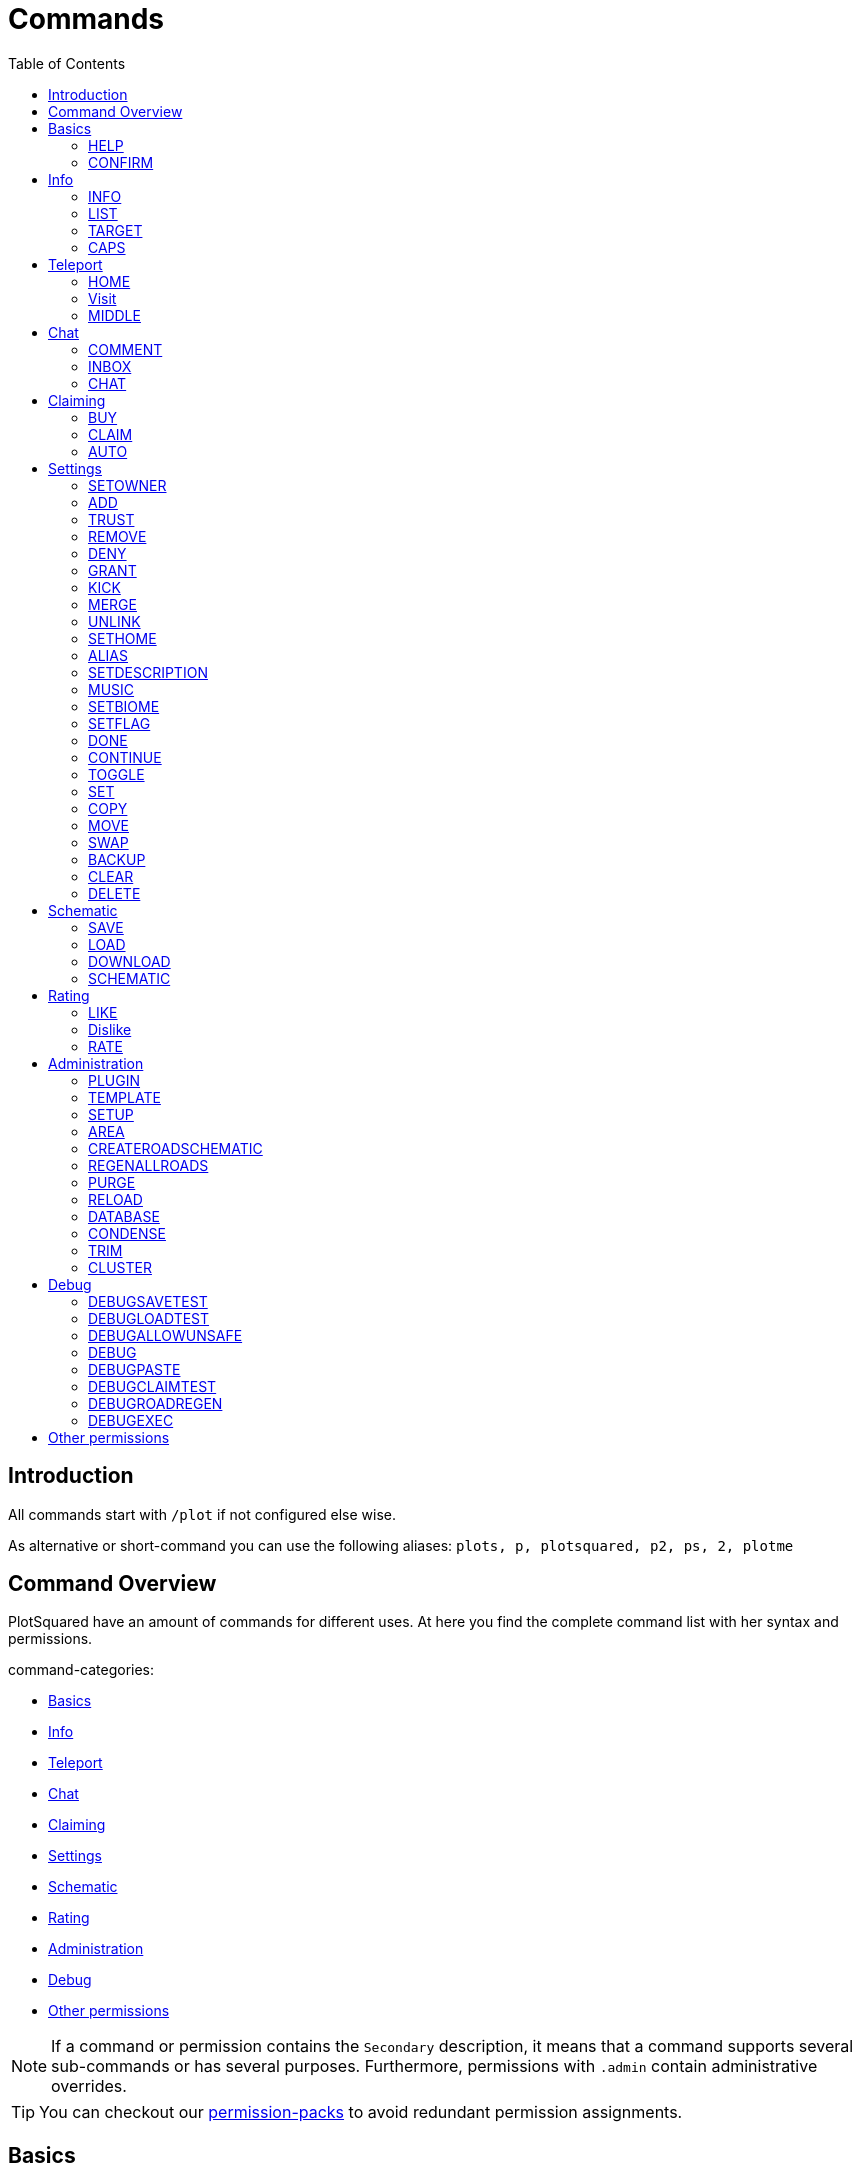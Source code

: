= Commands
:toc: left
:toclevels: 2
:icons: font

== Introduction

All commands start with `/plot` if not configured else wise.

As alternative or short-command you can use the following aliases:
`plots, p, plotsquared, p2, ps, 2, plotme`

== Command Overview

PlotSquared have an amount of commands for different uses. At here you find the complete command list with her syntax and permissions.

command-categories:

//TODO update links
* https://github.com/IntellectualSites/PlotSquared-Documentation/wiki/Commands#basics[Basics]
* https://github.com/IntellectualSites/PlotSquared-Documentation/wiki/Commands#info[Info]
* https://github.com/IntellectualSites/PlotSquared-Documentation/wiki/Commands#teleport[Teleport]
* https://github.com/IntellectualSites/PlotSquared-Documentation/wiki/Commands#chat[Chat]
* https://github.com/IntellectualSites/PlotSquared-Documentation/wiki/Commands#claiming[Claiming]
* https://github.com/IntellectualSites/PlotSquared-Documentation/wiki/Commands#settings[Settings]
* https://github.com/IntellectualSites/PlotSquared-Documentation/wiki/Commands#schematic[Schematic]
* https://github.com/IntellectualSites/PlotSquared-Documentation/wiki/Commands#rating[Rating]
* https://github.com/IntellectualSites/PlotSquared-Documentation/wiki/Commands#administration[Administration]
* https://github.com/IntellectualSites/PlotSquared-Documentation/wiki/Commands#debug[Debug]
* https://github.com/IntellectualSites/PlotSquared-Documentation/wiki/Commands#other-permissions[Other permissions]

[NOTE]
If a command or permission contains the `Secondary` description, it means that a command supports several sub-commands or has several purposes. Furthermore, permissions with `.admin` contain administrative overrides.

//TODO links
TIP: You can checkout our https://github.com/IntellectualSites/PlotSquared-Documentation/wiki/Permission-Packs[permission-packs] to avoid redundant permission assignments.

== Basics

=== HELP

Get this help menu

*Usage:*
`/plot help [category|#]`

*Aliases:*
`[ ? ]`

*Permissions:*
`plots.use` - Access to the command `/plot help`

*Source Code:* https://github.com/IntellectualSites/PlotSquared/tree/v6/Core/src/main/java/com/plotsquared/core/command/Help.java[here]

=== CONFIRM

Confirm an action

*Usage:*
`/plot confirm`

*Permissions:*
`plots.confirm` - Access to the command `/plot confirm`

*Source Code:* https://github.com/IntellectualSites/PlotSquared/tree/v6/Core/src/main/java/com/plotsquared/core/command/Confirm.java[here]

== Info

=== INFO

Display plot info

With `-f` you get the administrative override to bypass the `hide-info` flag.

*Usage:*

Primary:

* `/plot [[world;]X;Z] info [-f]`
* `/plot info [[world;]X;Z] [-f]`

Secondary:

* `/plot [[world;]X;Z] info [-f] <categorie: members, alias, biome, seen, denied, flags, id, size, trusted, owner, rating>`
* `/plot info [[world;]X;Z] [-f] <categorie: members, alias, biome, seen, denied, flags, id, size, trusted, owner, rating>`

*Aliases:*
`[ i ]`

*Permissions:*

Primary:

* `plots.info` - Access to the command `/plot info`

Secondary:

* `plots.admin.info.force` - Access to the command flag `-f`

*Source Code:* https://github.com/IntellectualSites/PlotSquared/tree/v6/Core/src/main/java/com/plotsquared/core/command/Info.java[here]

=== LIST

List plots

*Usage:*

Primary:

* `+/plot list <forsale | mine | shared | world | top | all | unowned | unknown | player | world | done |fuzzy <search...>> [#]+`

Secondary:

* `+/plot list fuzzy <search...> [#]+`

*Aliases:*
`[ l, find, search ]`

*Permissions:*

Primary:

* `plots.list` - Access to the command `/plot list`

Secondary:

* `plots.list.world.<arg>`
* `plots.list.top` - Access to the command `/plot list top`
* `plots.list.mine` - Access to the command `/plot list mine`
* `plots.list.world` - Access to the command `/plot list world`
* `plots.list.done` - Access to the command `/plot list done`
* `plots.list.all` - Access to the command `/plot list all`
* `plots.list.shared` - Access to the command `/plot list shared`
* `plots.list.expired` - Access to the command `/plot list expired`
* `plots.list.unowned` - Access to the command `/plot list unowned`
* `plots.list.world.<world>"` - Access to the command `/plot list world <world>`
* `plots.list.player` - Access to the command `/plot list player <player>`
* `plots.list.forsale` - Access to the command `/plot list forsale`
* `plots.list.unknown` - Access to the command `/plot list unknown`
* `plots.list.area` - Access to the command `/plot list area`
* `plots.list.fuzzy` - Access to the command `/plot list fuzzy #`

*Source Code:* https://github.com/IntellectualSites/PlotSquared/tree/v6/Core/src/main/java/com/plotsquared/core/command/ListCmd.java[here]

=== TARGET

Target a plot with your compass

*Usage:*
`/plot target <<X;Z> | nearest>`

*Permissions:*
`plots.target` - Access to the command `/plot target`

*Source Code:* https://github.com/IntellectualSites/PlotSquared/tree/v6/Core/src/main/java/com/plotsquared/core/command/Target.java[here]

=== CAPS

Show plot mob and entity caps

*Usage:*
`/plot [[world;]X;Z] caps`

*Permissions:*

Primary:

* `plots.caps` - Access to the command `/plot caps`

Secondary:

* `plots.admin.caps.other` - Administrative override to manage caps at other plots

*Source Code:* https://github.com/IntellectualSites/PlotSquared/tree/v6/Core/src/main/java/com/plotsquared/core/command/Caps.java[here]

== Teleport

=== HOME

Teleport to your plot(s).

*Usage:*

normal:

* `/plot home`
* `/plot home <#>`
* `/plot home <area/world> <#>`

alias:

* `/plot home <alias>`

coordinates:

* `/plot home <X>;<Z>`
* `/plot home <area/world> <X>;<Z>`
* `/plot home <area/world>;<X>;<Z>`

*Aliases:*
`[ h ]`

*Permissions:*

Primary:

* `plots.home` - Access to the command `/plot home`

Secondary:

* `plots.visit.owned` - Access to visit owned plots

*Source Code:* https://github.com/IntellectualSites/PlotSquared/blob/v6/Core/src/main/java/com/plotsquared/core/command/HomeCommand.java[here]

=== Visit

Visit someones plot.

normal:

* `/plot visit <player>`
* `/plot visit <player> <#>`
* `/plot visit <player> <area/world>`
* `/plot visit <player> <area/world> <#>`

alias:

* `/plot visit <alias>`

coordinates:

* `/plot visit <X>;<Z>`
* `/plot visit <area/world>;<X>;<Z>`

*Aliases:*
`[ v, tp, teleport, goto, warp ]`

*Permissions:*

Primary:

* `plots.visit` - Access to the command `/plot visit`
* `plots.visit.other` - Access to visit other people's plots

Secondary:

* `plots.visit.unowned` - Access to visit unowned plots
* `plots.visit.owned` - Acecss to visit owned plots
* `plots.visit.shared` - Access to visit shared plots
* `plots.admin.visit.untrusted` - Access to visit plots where the player is not trusted to

*Source Code:* https://github.com/IntellectualSites/PlotSquared/tree/v6/Core/src/main/java/com/plotsquared/core/command/Visit.java[here]

=== MIDDLE

Teleports you to the center of the plot.

*Usage:*
`/plot [[world;]X;Z] middle`

*Aliases:*
`[ center, centre ]`

*Permissions:*
`plots.middle` - Access to the command `/plot middle`

*Source Code:* https://github.com/IntellectualSites/PlotSquared/tree/v6/Core/src/main/java/com/plotsquared/core/command/Middle.java[here]

== Chat

=== COMMENT

Comment on a plot

*Usage:*
`/plot [[world;]X;Z] comment <message-type: owner | public | report (= for staff)> <comment>`

*Aliases:*
`[ msg ]`

*Permissions:*
`plots.comment` - Access to the command `/plots comment`

*Source Code:* https://github.com/IntellectualSites/PlotSquared/tree/v6/Core/src/main/java/com/plotsquared/core/command/Comment.java[here]

=== INBOX

List the comments for a plot / delete a message or clear the list

*Usage:*

Primary:

* `/plot [[world;]X;Z] inbox`

Secondary:

* `/plot [[world;]X;Z] inbox <message-type: owner | public | report> [delete <index> | clear | page]`

*Permissions:*
`plots.inbox` - Access to the command `/plots inbox`

*Source Code:* https://github.com/IntellectualSites/PlotSquared/tree/v6/Core/src/main/java/com/plotsquared/core/command/Inbox.java[here]

=== CHAT

Toggle plot chat on or off

*Usage:*
`/plot chat`

*Permissions:*

Primary:

* `plots.chat` - Access to the command `/plot chat`

Secondary:

* `plots.chat.color` - Access to color codes in plot chat

*Source Code:* https://github.com/IntellectualSites/PlotSquared/tree/v6/Core/src/main/java/com/plotsquared/core/command/Chat.java[here]

== Claiming

=== BUY

Buy the plot you are standing on.

For this command the economy feature is to activate in the `worlds.yml` for this world. Additionally you can change the the prices for "merge", "sell" and "claim" at tis config part too.

*Usage:*
`/plot [[world;]X;Z] buy`

*Permissions:*
`plots.buy` - Access to `/plot buy`

*Source Code:* https://github.com/IntellectualSites/PlotSquared/tree/v6/Core/src/main/java/com/plotsquared/core/command/Buy.java[here]

=== CLAIM

Claim the current plot you are standing on, if you're not activated the economy feature in the `worlds.yml` for this world.
If you activated the "specify_on_claim" option in the worlds.yml you can define a plot-schematic.

*Usage:*

Primary:

* `/plot [[world;]X;Z] claim`

Secondary:

* `/plot [[world;]X;Z] claim <schematic>`

*Aliases:*
`[ c ]`

*Permissions:*

Primary:

* `plots.claim` - Access to `/plot claim`
* `plots.plot.<max plot amount>` - Limit the amounts of plots a player can claim

Secondary:

* `plots.claim.<schem>` - Dynamic permission associated with your schematic, if used.
* `plots.admin.command.schematic` - Administrative access to schematic claims.

*Source Code:* https://github.com/IntellectualSites/PlotSquared/tree/v6/Core/src/main/java/com/plotsquared/core/command/Claim.java[here]

=== AUTO

Claim the nearest plot in your world if you're not activated the economy feature in the `worlds.yml` for this world.

*Usage:*
`/plot auto [length, width]`

*Aliases:*
`[ a ]`

*Permissions:*

Primary:

* `plots.auto` - Access to the command `/plot auto`
* `plots.plot.<max plot amount>` - Limit the amounts of plots a player can claim

Secondary:

* `plots.claim.<schem>` - Dynamic permission associated with your schematic, if used.
* `plots.auto.mega` - Access to the length and width arguments
* `plots.admin.command.schematic` - Administrative access to schematic claims.

*Source Code:* https://github.com/IntellectualSites/PlotSquared/tree/v6/Core/src/main/java/com/plotsquared/core/command/Auto.java[here]

== Settings

=== SETOWNER

Set the plot owner.

*Usage:*
`/plot [[world;]X;Z] setowner <player>`

*Aliases:*
`[ owner, so, seto ]`

*Permissions:*

Primary:

* `plots.admin.command.setowner`

*Source Code:* https://github.com/IntellectualSites/PlotSquared/tree/v6/Core/src/main/java/com/plotsquared/core/command/Owner.java[here]

=== ADD

Whith this command you "add him" to the whitelist of the plot. Allow a user to build in a plot while the plot owner is online.

*Usage:*
`/plot [[world;]X;Z] add <player | *>`

*Permissions:*

Primary:

* `plots.add` - Access to the command `/plot add`
* `plots.add.<amount>` - Specifying the amount of people the plot owner can add

Secondary:

* `plots.admin.command.add` - Administrative override
* `plots.add.everyone` - Access to add everyone

*Source Code:* https://github.com/IntellectualSites/PlotSquared/tree/v6/Core/src/main/java/com/plotsquared/core/command/Add.java[here]

=== TRUST

Whith this command you "add him" to the whitelist of the plot. It gives the added user more permissions as the normal ADD command: it allow a user to build in a plot every time and use WorldEdit while the plot owner is offline.

*Usage:*
`/plot [[world;]X;Z] trust <player | *>`

*Aliases:*
`[ t ]`

*Permissions:*

Primary:

* `plots.trust` - Access to the command `/plot trust`
* `plots.trust.<amount>` - Specifying the amount of people the plot owner can trust

Secondary:

* `plots.admin.command.trust` - Administrative override
* `plots.trust.everyone` - Access to trust everyone

*Source Code:* https://github.com/IntellectualSites/PlotSquared/tree/v6/Core/src/main/java/com/plotsquared/core/command/Trust.java[here]

=== REMOVE

Remove a player from a plot. This include the player whitelist (ADD, TRUST) and the blacklist (DENY) of the plot.

*Usage:*
`/plot [[world;]X;Z] remove <player | *>`

*Aliases:*
`[ r, untrust, ut, undeny, ud, unban ]`

*Permissions:*

Primary:

* `plots.remove` - Access to the command `/plot remove`

Secondary:

* `plots.admin.command.remove` Administrative override

*Source Code:* https://github.com/IntellectualSites/PlotSquared/tree/v6/Core/src/main/java/com/plotsquared/core/command/Remove.java[here]

=== DENY

Deny a user from entering a plot. With this command you "add him" to the blacklist of the plot.

*Usage:*
`/plot [[world;]X;Z] deny <player | *>`

*Aliases:*
`[ d, ban ]`

*Permissions:*

Primary:

* `plots.deny` - Access to the command `/plot deny`
* `plots.deny.<amount>` - Specifying the amount of people the plot owner can deny

Secondary:

* `plots.admin.command.deny` - Administrative override
* `plots.admin.entry.denied` - Administrative override to bypass plot deny
* `plots.deny.everyone` - Access to deny everyone

*Source Code:* https://github.com/IntellectualSites/PlotSquared/tree/v6/Core/src/main/java/com/plotsquared/core/command/Deny.java[here]

=== GRANT

Manage plot grants.

*Usage:*
`/plot grant <check | add> [player]`

*Permissions:*

* `plots.grant` - Access to the command `/plot grant`
* `plots.grant.add` - Access to the command `/plot grant add`
* `plots.grant.check` - Access to the command `/plot grant check`

*Source Code:* https://github.com/IntellectualSites/PlotSquared/tree/v6/Core/src/main/java/com/plotsquared/core/command/Grant.java[here]

=== KICK

Kick a player from your plot.

*Usage:*
`/plot [[world;]X;Z] kick <player | *>`

*Aliases:*
`[ k ]`

*Permissions:*

Primary:

* `plots.kick` - Access to the command `/plot kick`

Secondary:

* `plots.admin.command.kick` - Administrative override

*Source Code:* https://github.com/IntellectualSites/PlotSquared/tree/v6/Core/src/main/java/com/plotsquared/core/command/Kick.java[here]

=== MERGE

Merge the plot you are standing on with another plot.

*Usage:*
`/plot [[world;]X;Z] merge <all | n | e | s | w> [removeroads]`

*Aliases:*
`[ m ]`

*Permissions:*

Primary:

* `plots.merge` - Access to the command `/plot claim`

Secondary:

* `plots.merge.<amount>` - Limit the amount of plots a player can merge to a mega plot
* `plots.admin.command.merge` - Administrative override
* `plots.merge.other` - Access to merge the plot with other people
* `plots.merge.keeproad` - Access to use the keeproad argument

*Source Code:* https://github.com/IntellectualSites/PlotSquared/tree/v6/Core/src/main/java/com/plotsquared/core/command/Merge.java[here]

=== UNLINK

Unlink a mega-plot (merged plot)

*Usage:*
`/plot [[world;]X;Z] unlink [createroads]`

*Aliases:*
`[ u, unmerge ]`

*Permissions:*

Primary:

* `plots.unlink` - Access to the command `/plot unlink`

Secondary:

* `plots.admin.command.unlink` - Administrative override

*Source Code:* https://github.com/IntellectualSites/PlotSquared/tree/v6/Core/src/main/java/com/plotsquared/core/command/Unlink.java[here]

=== SETHOME

Set the plot-home you're standing on. The plothome is the position where the player will teleported if he use the `/plot home` or `/plot visit` command. With the argument `none` you reset the position.

*Usage:*
`/plot [[world;]X;Z] set home [none]`

*Aliases:*
`[ sh, seth, sethome ]`

*Permissions:*

* `plots.set.home` - Access to the command `/plot set home`

*Source Code:* https://github.com/IntellectualSites/PlotSquared/tree/v6/Core/src/main/java/com/plotsquared/core/command/SetHome.java[here]

=== ALIAS

Set the plot name

*Usage:*

* `/plot [[world;]X;Z] alias set <alias>`
* `/plot [[world;]X;Z] alias remove <alias>`

*Aliases:*
`[ setalias, sa, name, rename, setname, seta, nameplot ]`

*Permissions:*

Primary:

* `plots.alias.set` - Access to the command `/plot alias set`
* `plots.alias.remove` - Access to the command `/plot alias remove`

Secondary:

* `plots.admin.alias.set` - Administrative override to set an alias
* `plots.admin.alias.remove` - Administrative override to remove an alias

*Source Code:* https://github.com/IntellectualSites/PlotSquared/tree/v6/Core/src/main/java/com/plotsquared/core/command/Alias.java[here]

=== SETDESCRIPTION

Set the plot description

*Usage:*
`/plot [[world;]X;Z] desc <description>`

*Aliases:*
`[ setdescription, setdesc, setd, description ]`

*Permissions:*
`plots.set.desc` - Access to the command `/plot set description`

*Source Code:* https://github.com/IntellectualSites/PlotSquared/tree/v6/Core/src/main/java/com/plotsquared/core/command/Desc.java[here]

=== MUSIC

Player music in a plot

*Usage:*
`/plot [[world;]X;Z] music`

*Permissions:*
`plots.music` - Access to the command `/plot music`

*Source Code:* https://github.com/IntellectualSites/PlotSquared/tree/v6/Core/src/main/java/com/plotsquared/core/command/Music.java[here]

=== SETBIOME

List all possible biomes or change the plot biome. (You can change the biome with WorldEdit / FAWE too.) If you clear or delete the plot, you reset the biom setting too, so the default biome (changeable in the `worlds.yml`) will be used.

*Usage:*
`/plot [[world;]X;Z] biome [biome]`

*Aliases:*
`[ biome, sb, setb, b ]`

*Permissions:*
`plots.set.biome` - Access to the command `/plot set biome`

*Source Code:* https://github.com/IntellectualSites/PlotSquared/tree/v6/Core/src/main/java/com/plotsquared/core/command/Biome.java[here]

=== SETFLAG

Manage plot flags.

*Usage:*

Primary:

* `/plot [[world;]X;Z] flag`

Secondary:

* `/plot [[world;]X;Z] flag info <flag>`
* `/plot [[world;]X;Z] flag set <flag> <value>`
* `/plot [[world;]X;Z] flag add <flag> <values>`
* `/plot [[world;]X;Z] flag remove <flag> [values]`

*Aliases:*
`[ f, flag ]`

*Permissions:*

Primary:

* `plots.flag` - Access to the command `/plot flag`

Secondary:

* `plots.set.flag` - Access to the command `/plot set flag`
* `plots.flag.remove` - Access to the command `/plot flag remove`
* `plots.flag.add` - Access to the command `/plot flag add`
* `plots.set.flag.other` - Access to set flag on other people's plots
* `plots.set.flag.<arg>` - Access to the command `/plot set flag <arg>`
* `plots.flag.list` - Access to the command `/plot flag list`

*Source Code:* https://github.com/IntellectualSites/PlotSquared/tree/v6/Core/src/main/java/com/plotsquared/core/command/FlagCommand.java[here]

=== DONE

Mark a plot as done

*Usage:*
`/plot [[world;]X;Z] done`

*Aliases:*
`[ submit ]`

*Permissions:*

Primary:

* `plots.done` - Access to the command `/plot done`

Secondary:

* `plots.admin.command.done` - Administrative override

*Source Code:* https://github.com/IntellectualSites/PlotSquared/tree/v6/Core/src/main/java/com/plotsquared/core/command/Done.java[here]

=== CONTINUE

Continue a plot that was previously marked as done

*Usage:*
`/plot [[world;]X;Z] continue`

*Permissions:*

Primary:

* `plots.continue` - Access to the command `/plot continue`

Secondary:

* `plots.admin.command.continue` - Administrative override

*Source Code:* https://github.com/IntellectualSites/PlotSquared/tree/v6/Core/src/main/java/com/plotsquared/core/command/Continue.java[here]

=== TOGGLE

Toggle per user settings

*Usage:*
`/plot [[world;]X;Z] toggle <chat | chatspy | clear-confirmation | time | titles | worldedit>`

*Permissions:*

Primary:

* `plots.use` - Access to the command `/plot toggle`

Secondary:

* `plots.admin.command.chat` - Access to the command `/plot toggle chat-spy`
* `plots.worldedit.bypass` - Access to the command `/plot wea`
* `plots.toggle.chat` - Access to the command `/plot chat`
* `plots.admin.command.autoclear` - Access to the command `/plot toggle clear-confirmation`
* `plots.toggle.titles` - Access to the command `/plot toggle titles`
* `plots.toggle.time` - Access to the command `/plots toggle time`
* `plots.toggle.debug` - Access to the command `/plots toggle debug`
* `plots.admin.debug.other` - Administrative override to toggle the debugmode for other players

*Source Code:* https://github.com/IntellectualSites/PlotSquared/tree/v6/Core/src/main/java/com/plotsquared/core/command/Toggle.java[here]

=== SET

Set a plot value

*Usage:*
`+/plot [[world;]X;Z] set <biome | alias | home | floor | wall | all | air | main | middle | outline | border> <value...>+`

*Aliases:*
`[ s ]`

*Permissions:*

Primary:

* `plots.set` - Access to the command `/plot set`

Secondary:

* `plots.set." + <component>`

*Source Code:* https://github.com/IntellectualSites/PlotSquared/tree/v6/Core/src/main/java/com/plotsquared/core/command/Set.java[here]

=== COPY

Copy a plot.

*Usage:*
`/plot [[world;]X;Z] copy <X;Z>`

*Aliases:*
`[ copypaste ]`

*Permissions:*

Primary:

* `plots.copy` - Access to the command `/plot copy`

*Source Code:* https://github.com/IntellectualSites/PlotSquared/tree/v6/Core/src/main/java/com/plotsquared/core/command/Copy.java[here]

=== MOVE

Move a plot.

*Usage:*
`/plot [[world;]X;Z] move <X;Z>`

*Permissions:*

Primary:

* `plots.move` - Access to the command `/plot move`

*Source Code:* https://github.com/IntellectualSites/PlotSquared/tree/v6/Core/src/main/java/com/plotsquared/core/command/Move.java[here]

=== SWAP

Swap two plots.

*Usage:*
`/plot [[world;]X;Z] swap <X;Z>`

*Aliases:*
`[ switch ]`

*Permissions:*

Primary:

* `plots.swap` - Access to the command `/plot swap`

*Source Code:* https://github.com/IntellectualSites/PlotSquared/tree/v6/Core/src/main/java/com/plotsquared/core/command/Swap.java[here]

=== BACKUP

Manage plot backups

*Usage:*
`/plot [[world;]X;Z] backup <save | list | load>`

*Permissions:*

Primary:

* `plots.backup` - Access to the command `/plot backup`

Secondary:

* `plots.backup.save` - Access to the command `/plot backup save`
* `plots.backup.load` - Access to the command `/plot backup load`
* `plots.backup.list` - Access to the command `/plot backup list`
* `plots.admin.backup.other` - Administrative override to manage backups at other plots

*Source Code:* https://github.com/IntellectualSites/PlotSquared/tree/v6/Core/src/main/java/com/plotsquared/core/command/Backup.java[here]

=== CLEAR

Clear the plot you stand on. It doesn't reset any plot settigns or flag (with exception of the biome setting).

*Usage:*
`/plot [[world;]X;Z] clear`

*Aliases:*
`[ reset ]`

*Permissions:*

Primary:

* `plots.clear` - Access to the command `/plot clear`

Secondary:

* `plots.admin.command.clear` - Administrative override

*Source Code:* https://github.com/IntellectualSites/PlotSquared/tree/v6/Core/src/main/java/com/plotsquared/core/command/Clear.java[here]

=== DELETE

Delete the plot you stand on.

*Usage:*
`/plot [[world;]X;Z] delete`

*Aliases:*
`[ dispose, del ]`

*Permissions:*

Primary:

* `plots.delete` - Access to the command `/plot delete`

Secondary:

* `plots.admin.command.delete` - Administrative override to delete plots.

*Source Code:* https://github.com/IntellectualSites/PlotSquared/tree/v6/Core/src/main/java/com/plotsquared/core/command/Delete.java[here]

== Schematic

=== SAVE

Save your plot

*Usage:*
`/plot [[world;]X;Z] save`

*Permissions:*
Primary:

* `plots.save` - Access to the command `/plot save`

Secondary:

* `plots.admin.command.save` - Administrative override to save plots

*Source Code:* https://github.com/IntellectualSites/PlotSquared/tree/v6/Core/src/main/java/com/plotsquared/core/command/Save.java[here]

=== LOAD

List the plot snapshots (after: `/plot save`) or load a snapshot

*Usage:*

* `/plot [[world;]X;Z] load`
* `/plot [[world;]X;Z] load <index>`

*Aliases:*
`[ restore ]`

*Permissions:*
Primary:

* `plots.load` - Access to the command `/plot load`

Secondary:

* `plots.admin.command.load` - Administrative override to load a plot.

*Source Code:* https://github.com/IntellectualSites/PlotSquared/tree/v6/Core/src/main/java/com/plotsquared/core/command/Load.java[here]

=== DOWNLOAD

Download your plot

*Usage:*
`/plot [[world;]X;Z] download [schematic | world]`

*Aliases:*
`[ download, dl ]`

*Permissions:*

Primary:

* `plots.download` - Access to the command `/plot download`
* `plots.download.world` - Access to the command `/plot download <world>`

Secondary:

* `plots.admin.command.download` - Administrative override to download other plots

*Source Code:* https://github.com/IntellectualSites/PlotSquared/tree/v6/Core/src/main/java/com/plotsquared/core/command/Download.java[here]

=== SCHEMATIC

Schematic command

*Usage:*
`/plot [[world;]X;Z] schematic <save | saveall | paste>`

*Aliases:*
`[ sch, schem ]`

*Permissions:*

Primary:

* `plots.schematic` - Access to the command `/plot schematic`

Secondary:

* `plots.admin.command.schematic.paste` - Administrative override to paste schematics
* `plots.admin.command.schematic.save` - Administrative override to save schematics
* `plots.schematic.save` - Access to the command `/plot schematic save`
* `plots.schematic.paste` - Access to the command `/plot schematic paste `

*Source Code:* https://github.com/IntellectualSites/PlotSquared/tree/v6/Core/src/main/java/com/plotsquared/core/command/SchematicCmd.java[here]

== Rating

=== LIKE

Like a plot

*Usage:*
`/plot [[world;]X;Z] like [next | purge]`

*Permissions:*

Primary:

* `plots.like` - Access to the command `/plot like`

Secondary:

* `plots.admin.command.rate` - Administrative override for ratings

*Source Code:* https://github.com/IntellectualSites/PlotSquared/tree/v6/Core/src/main/java/com/plotsquared/core/command/Like.java[here]

=== Dislike

Dislike a plot

*Usage:*
`/plot [[world;]X;Z] dislike [next | purge]`

*Permissions:*

Primary:

* `plots.dislike` - Access to the command `/plot like`

Secondary:

* `plots.admin.command.rate` - Administrative override for ratings

*Source Code:* https://github.com/IntellectualSites/PlotSquared/tree/v6/Core/src/main/java/com/plotsquared/core/command/Disike.java[here]

=== RATE

Rate the plot

*Usage:*
`/plot [[world;]X;Z] rate [# | next | purge]`

*Aliases:*
`[ rt ]`

*Permissions:*

Primary:

* `plots.rate` - Access to the command `/plot rate`

Secondary:

* `plots.comment` - Access to the command `/plot comment`
* `plots.admin.command.rate` - Administrative override for ratings

*Source Code:* https://github.com/IntellectualSites/PlotSquared/tree/v6/Core/src/main/java/com/plotsquared/core/command/Rate.java[here]

== Administration

=== PLUGIN

Show plugin information

*Usage:*
`/plot plugin`

*Aliases:*
`[ version ]`

*Permissions:*
`plots.use` - Access to the command `/plot plugin`

*Source Code:* https://github.com/IntellectualSites/PlotSquared/tree/v6/Core/src/main/java/com/plotsquared/core/command/PluginCmd.java[here]

=== TEMPLATE

Create or use a world template

*Usage:*

Primary:

* `/plot template [import | export] <world> <template>`

Secondary:

* `/plot template <import|export> <world> [template]`
* `/plot template export <world>`
* `/plot template import <world> <template>`

*Permissions:*
`plots.admin` - Access to the command `/plot template`

*Source Code:* https://github.com/IntellectualSites/PlotSquared/tree/v6/Core/src/main/java/com/plotsquared/core/command/Template.java[here]

=== SETUP

Setup wizard for plot worlds

*Usage:*
`/plot setup`

*Aliases:*
`[ create ]`

*Permissions:*
`plots.admin.command.setup`

*Source Code:* https://github.com/IntellectualSites/PlotSquared/tree/v6/Core/src/main/java/com/plotsquared/core/command/Setup.java[here]

=== AREA

Create a new PlotArea

*Usage:*

Primary:

* `/plot area <create|info|list|tp|regen>`

Secondary:

* `/plot visit [area]`
* `/plot area info [area]`
* `+/plot area create [world[:id]] [<modifier>=<value>]...+`
* `/plot area list [#]`

*Aliases:*
`[ world ]`

*Permissions:*

* `plots.area` - Access to the command `/plot area`
* `plots.area.list` - Access to the command `/plot area list`
* `plots.area.info` - Access to the command `/plot area info`
* `plots.area.create` - Access to the command `/plot area create`
* `plots.area.tp` - Access to the command `/plot area tp`
* `plots.area.regen` - Access to the command `/plot area regen`

*Source Code:* https://github.com/IntellectualSites/PlotSquared/tree/v6/Core/src/main/java/com/plotsquared/core/command/Area.java[here]

=== CREATEROADSCHEMATIC

Add a road schematic to your world using the roads around your current plot

*Usage:*
`/plot createroadschematic`

*Aliases:*
`[ crs ]`

*Permissions:*

* `plots.createroadschematic` - Access to the command `/plot createroadschematic`

*Source Code:* https://github.com/IntellectualSites/PlotSquared/tree/v6/Core/src/main/java/com/plotsquared/core/command/CreateRoadSchematic.java[here]

=== REGENALLROADS

Regenerate all roads in the map using the set road schematic

*Usage:*
`/plot regenallroads <world> [height]`

*Aliases:*
`[ rgar ]`

*Permissions:*

* `plots.regenallroads` - Access to the command `/plot regenallroads`

*Source Code:* https://github.com/IntellectualSites/PlotSquared/tree/v6/Core/src/main/java/com/plotsquared/core/command/RegenAllRoads.java[here]

=== PURGE

Purge all plots for a world

*Usage:*
`/plot purge world:<world> area:<area> id:<id> owner:<owner> shared:<shared> unknown:[true|false] clear:[true|false]`

*Permissions:*

* `plots.admin` - Access to the command `/plot purge`

*Source Code:* https://github.com/IntellectualSites/PlotSquared/tree/v6/Core/src/main/java/com/plotsquared/core/command/Purge.java[here]

=== RELOAD

Reload translations and world settings

*Usage:*
`/plot reload`

*Aliases:*
`[ rl ]`

*Permissions:*
`plots.admin.command.reload` - Access to the command `/plot reload`

*Source Code:* https://github.com/IntellectualSites/PlotSquared/tree/v6/Core/src/main/java/com/plotsquared/core/command/Reload.java[here]

=== DATABASE

Convert/Backup Storage

*Usage:*
`/plots database [area] <sqlite | mysql | import>`

*Aliases:*
`[ convert ]`

*Permissions:*
`plots.database` - Access to the command `/plot database`

*Source Code:* https://github.com/IntellectualSites/PlotSquared/blob/v6/Core/src/main/java/com/plotsquared/core/command/DatabaseCommand.java[here]

=== CONDENSE

Condense a plotworld

*Usage:*
`/plot condense <area> <start | stop |info> [radius]`

*Permissions:*
`plots.admin` - Access to the command `/plot condense`

*Source Code:* https://github.com/IntellectualSites/PlotSquared/tree/v6/Core/src/main/java/com/plotsquared/core/command/Condense.java[here]

=== TRIM

Delete unmodified portions of your plotworld

*Usage:*
`/plot trim <world> [regenerate]`

*Permissions:*
`plots.admin` - Access to the command `/plot trim`

*Source Code:* https://github.com/IntellectualSites/PlotSquared/tree/v6/Core/src/main/java/com/plotsquared/core/command/Trim.java[here]

=== CLUSTER

Manage a plot cluster

*Usage:*

Primary:

* `/plot cluster`

Secondary:

* `/plot cluster resize <pos1> <pos2>`
* `/plot cluster leave [name]`
* `/plot cluster info [name]`
* `/plot cluster create <name> <id-bot> <id-top>`
* `/plot cluster delete [name]`
* `/plot cluster list`
* `/plot cluster invite <player>`
* `/plot cluster sethome`
* `/plot cluster helpers <add|remove> <player>`
* `/plot cluster tp <name>`
* `/plot cluster kick <player>`

*Aliases:*
`[ clusters ]`

*Permissions:*

Primary:

* `plots.cluster` - Access to the command `/plot cluster`

Secondary:

* `plots.cluster.delete.other` - Administrative override to delete other clusters
* `plots.cluster.kick` - Access to the command `/plot cluster kick`
* `plots.cluster.leave` - Access to the command `/plot cluster leave`
* `plots.cluster.helpers` - Access to the command `/plot cluster helpers`
* `plots.cluster.create` - Access to the command `/plot cluster create`
* `plots.cluster.resize` - Access to the command `/plot cluster resize`
* `plots.cluster.invite.other` - Access to the command `/plot cluster invite`
* `plots.cluster.invite` - Access to the command `/plot cluster invite`
* `plots.cluster.tp` - Access to the command `/plot cluster tp`
* `plots.cluster.<#>` - Limit the amount of clusters a player can have
* `plots.cluster.resize.expand` - Access to the command `/plot cluster expand`
* `plots.cluster.info` - Access to the command `/plot cluster info`
* `plots.cluster.sethome.other` - Administrative override to sethome for other clusters
* `plots.cluster.resize.other` - Administrative override to resize other clusters
* `plots.cluster.tp.other` - Administrative override to teleport to other clusters
* `plots.cluster.kick.other` - Administrative override to kick players from other clusters
* `plots.cluster.create.other` - Administrative override to create other clusters
* `plots.cluster.list` - Access to the command `/plot cluster list`
* `plots.cluster.delete` - Access to the command `/plot cluster delete`
* `plots.cluster.resize.shrink` - Access to the command `/plot cluster resize shrink`
* `plots.cluster.sethome` - Access to the command `/plot cluster sethome`

*Source Code:* https://github.com/IntellectualSites/PlotSquared/tree/v6/Core/src/main/java/com/plotsquared/core/command/Cluster.java[here]

== Debug

=== DEBUGSAVETEST

This command will force the recreation of all plots in the DB

*Usage:*
`/plot debugsavetest`

*Permissions:*
`plots.debugsavetest` - Access to the command `/plot debugsavetest`

*Source Code:* https://github.com/IntellectualSites/PlotSquared/tree/v6/Core/src/main/java/com/plotsquared/core/command/DebugSaveTest.java[here]

=== DEBUGLOADTEST

This debug command will force the reload of all plots in the DB

*Usage:*
`/plot debugloadtest`

*Permissions:*
`plots.debugloadtest` - Access to the command `/plot debugloadtest`

*Source Code:* https://github.com/IntellectualSites/PlotSquared/tree/v6/Core/src/main/java/com/plotsquared/core/command/DebugLoadTest.java[here]

=== DEBUGALLOWUNSAFE

Allow unsafe actions until toggled off

*Usage:*
`/plot debugallowunsafe`

*Aliases:*
`[ debugallowunsafe ]`

*Permissions:*
`plots.debugallowunsafe` - Access to the command `/plot debugallowunsafe`

*Source Code:* https://github.com/IntellectualSites/PlotSquared/tree/v6/Core/src/main/java/com/plotsquared/core/command/DebugAllowUnsafe.java[here]

=== DEBUG

Show debug information or all language messages

*Usage:*
`/plot debug [msg]`

*Permissions:*
`plots.admin` - Access to the command `/plot debug msg`

*Source Code:* https://github.com/IntellectualSites/PlotSquared/tree/v6/Core/src/main/java/com/plotsquared/core/command/Debug.java[here]

=== DEBUGPASTE

Upload settings.yml, worlds.yml, your latest.log and Multiverse's worlds.yml (if being used) to https://athion.net/ISPaster/paste

*Usage:*
`/plot debugpaste`

*Aliases:*
`[ dp ]`

*Permissions:*
`plots.debugpaste` - Access to the command `/plot debugpaste`

*Source Code:* https://github.com/IntellectualSites/PlotSquared/tree/v6/Core/src/main/java/com/plotsquared/core/command/DebugPaste.java[here]

=== DEBUGCLAIMTEST

If you accidentally delete your database, this command will attempt to restore all plots based on the data from plot signs. Execution time may vary.

*Usage:*
`/plot debugclaimtest`

*Permissions:*
`plots.debugclaimtest` - Access to the command `/plot debugclaimtest`

*Source Code:* https://github.com/IntellectualSites/PlotSquared/blob/d0b6badf096a8989fe3d2679248496ca2b741fac/Core/src/main/java/com/github/intellectualsites/plotsquared/plot/commands/DebugClaimTest.java[here]

=== DEBUGROADREGEN

Regenerate all roads based on the road schematic. Insert "plot" to regen it from the plot height, input "height [height]" to regen from a custom height.

*Usage:*
`/plot debugroadregen <plot | region [height]>`

*Permissions:*
`plots.debugroadregen` - Access to the command `/plot debugroadregen`

*Source Code:* https://github.com/IntellectualSites/PlotSquared/tree/v6/Core/src/main/java/com/plotsquared/core/command/DebugRoadRegen.java[here]

=== DEBUGEXEC

Multi-purpose debug command

*Usage:*

Primary:

* `/plot debugexec`

Secondary:

* `/plot debugexec remove-flag <flag>`
* `/plot debugexec allcmd <condition> <command>`
* `/plot debugexec list-scripts [#]`
* `/plot debugexec all <condition> <code>`
* `/plot debugexec addcmd <file>`
* `/plot debugexec analyze <threshold>`

*Aliases:*
`[ exec, $ ]`

*Permissions:*
`plots.admin` - Access to the command `/plot debugexec`

*Source Code:* https://github.com/IntellectualSites/PlotSquared/tree/v6/Core/src/main/java/com/plotsquared/core/command/DebugExec.java[here]

== Other permissions

* `plots.admin.area.sudo` - ???
* `plots.projectile.unowned` - Shoot projectiles on unowned plots
* `plots.projectile.other` - Shoot projectiles at other people's plots
* `plots.admin.interact.blockedcommands` - Access to blocked commands of the `blocked-cmds` flag
* `plots.admin.update.notify` - Receive update notifications from SpigotMC.
* `plots.admin.exit.denied` - Administrative override to leave plots with the `deny-exit` flag.
* `plots.admin.entry.forcefield` - Administrative override to bypass the `forcefield` flag
* `plots.admin.destroy.unowned` - Administrative override to destroy blocks at unowned plots
* `plots.admin.build.unowned` - Administrative override to build blocks at unowned plots
* `plots.admin.destroy.groundlevel` - Administrative override to break the ground level
* `plots.admin.destroy.other` - Administrative override to destroy blocks at other plots
* `plots.admin.destroy.road` - Administrative override to destroy blocks at the road
* `plots.admin.build.road` - Administrative override to place blocks at the road
* `plots.admin.interact.unowned` - Administrative override to interact at unowned plots
* `plots.admin.interact.other` - Administrative override to interact with other plots
* `plots.admin.build.heightlimit` - Administrative override to bypass a custom height limit
